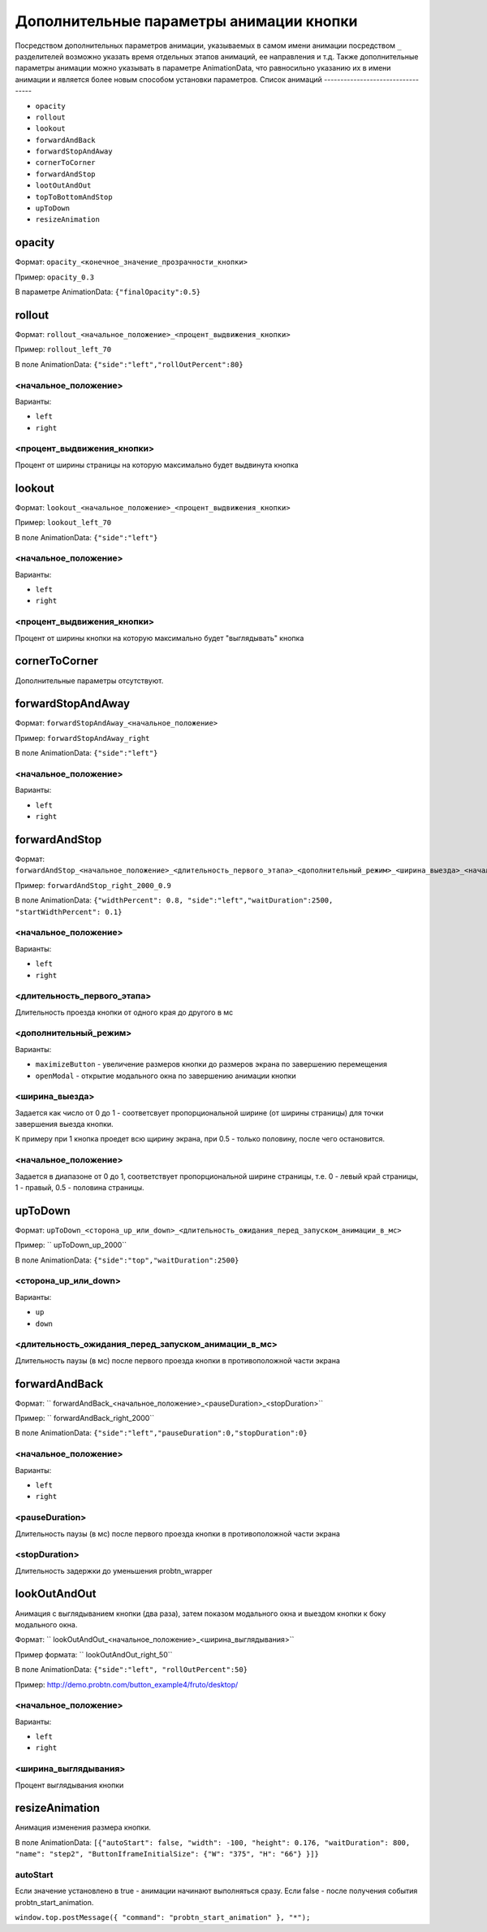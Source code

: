 .. probtn documentation master file, created by
   sphinx-quickstart on Mon Nov  2 12:32:08 2015.
   You can adapt this file completely to your liking, but it should at least
   contain the root `toctree` directive.

.. _hpmd:

Дополнительные параметры анимации кнопки
==================================

Посредством дополнительных параметров анимации, указываемых в самом имени анимации посредством ``_`` разделителей возможно указать время отдельных этапов анимаций, ее направления и т.д.
Также дополнительные параметры анимации можно указывать в параметре AnimationData, что равносильно указанию их в имени анимации и является более новым способом установки параметров.
Список анимаций
----------------------------------

* ``opacity``
* ``rollout``
* ``lookout``
* ``forwardAndBack``
* ``forwardStopAndAway``
* ``cornerToCorner``
* ``forwardAndStop``
* ``lootOutAndOut``
* ``topToBottomAndStop``
* ``upToDown``
* ``resizeAnimation``

opacity
----------------------------------

Формат: ``opacity_<конечное_значение_прозрачности_кнопки>``

Пример: ``opacity_0.3``

В параметре AnimationData: ``{"finalOpacity":0.5}``

rollout
----------------------------------

Формат: ``rollout_<начальное_положение>_<процент_выдвижения_кнопки>``

Пример: ``rollout_left_70``

В поле AnimationData: ``{"side":"left","rollOutPercent":80}``

<начальное_положение>
^^^^^^^^^^^^^^^^^^^^^^^^^^^^^^^^^

Варианты:

* ``left``
* ``right``

<процент_выдвижения_кнопки>
^^^^^^^^^^^^^^^^^^^^^^^^^^^^^^^^^

Процент от ширины страницы на которую максимально будет выдвинута кнопка

lookout
----------------------------------

Формат: ``lookout_<начальное_положение>_<процент_выдвижения_кнопки>``

Пример: ``lookout_left_70``

В поле AnimationData: ``{"side":"left"}``

<начальное_положение>
^^^^^^^^^^^^^^^^^^^^^^^^^^^^^^^^^

Варианты:

* ``left``
* ``right``

<процент_выдвижения_кнопки>
^^^^^^^^^^^^^^^^^^^^^^^^^^^^^^^^^

Процент от ширины кнопки на которую максимально будет "выглядывать" кнопка

cornerToCorner
----------------------------------

Дополнительные параметры отсутствуют.

forwardStopAndAway
----------------------------------

Формат: ``forwardStopAndAway_<начальное_положение>``

Пример: ``forwardStopAndAway_right``

В поле AnimationData: ``{"side":"left"}``

<начальное_положение>
^^^^^^^^^^^^^^^^^^^^^^^^^^^^^^^^^

Варианты:

* ``left``
* ``right``

forwardAndStop
----------------------------------

Формат: ``forwardAndStop_<начальное_положение>_<длительность_первого_этапа>_<дополнительный_режим>_<ширина_выезда>_<начальное_положение>``

Пример: ``forwardAndStop_right_2000_0.9``

В поле AnimationData: ``{"widthPercent": 0.8, "side":"left","waitDuration":2500, "startWidthPercent": 0.1}``

<начальное_положение>
^^^^^^^^^^^^^^^^^^^^^^^^^^^^^^^^^

Варианты:

* ``left``
* ``right``

<длительность_первого_этапа>
^^^^^^^^^^^^^^^^^^^^^^^^^^^^^^^^^
Длительность проезда кнопки от одного края до другого в мс

<дополнительный_режим>
^^^^^^^^^^^^^^^^^^^^^^^^^^^^^^^^^

Варианты:

* ``maximizeButton`` - увеличение размеров кнопки до размеров экрана по завершению перемещения
* ``openModal`` - открытие модального окна по завершению анимации кнопки

<ширина_выезда>
^^^^^^^^^^^^^^^^^^^^^^^^^^^^^^^^^

Задается как число от 0 до 1 - соответсвует пропорциональной ширине (от ширины страницы) для точки завершения выезда кнопки.

К примеру при 1 кнопка проедет всю щирину экрана, при 0.5 - только половину, после чего остановится.

<начальное_положение>
^^^^^^^^^^^^^^^^^^^^^^^^^^^^^^^^^

Задается в диапазоне от 0 до 1, соответствует пропорциональной ширине страницы, т.е. 0 - левый край страницы, 1 - правый, 0.5 - половина страницы.

upToDown
----------------------------------

Формат: ``upToDown_<сторона_up_или_down>_<длительность_ожидания_перед_запуском_анимации_в_мс>``

Пример: `` upToDown_up_2000``

В поле AnimationData: ``{"side":"top","waitDuration":2500}``

<сторона_up_или_down>
^^^^^^^^^^^^^^^^^^^^^^^^^^^^^^^^^

Варианты:

* ``up``
* ``down``

<длительность_ожидания_перед_запуском_анимации_в_мс>
^^^^^^^^^^^^^^^^^^^^^^^^^^^^^^^^^
Длительность паузы (в мс) после первого проезда кнопки в противоположной части экрана

forwardAndBack
----------------------------------

Формат: `` forwardAndBack_<начальное_положение>_<pauseDuration>_<stopDuration>``

Пример: `` forwardAndBack_right_2000``

В поле AnimationData: ``{"side":"left","pauseDuration":0,"stopDuration":0}``

<начальное_положение>
^^^^^^^^^^^^^^^^^^^^^^^^^^^^^^^^^

Варианты:

* ``left``
* ``right``

<pauseDuration>
^^^^^^^^^^^^^^^^^^^^^^^^^^^^^^^^^
Длительность паузы (в мс) после первого проезда кнопки в противоположной части экрана

<stopDuration>
^^^^^^^^^^^^^^^^^^^^^^^^^^^^^^^^^
Длительность задержки до уменьшения probtn_wrapper


lookOutAndOut
----------------------------------

Анимация с выглядыванием кнопки (два раза), затем показом модального окна и выездом кнопки к боку модального окна.



Формат: `` lookOutAndOut_<начальное_положение>_<ширина_выглядывания>``

Пример формата: `` lookOutAndOut_right_50``

В поле AnimationData: ``{"side":"left", "rollOutPercent":50}``

Пример: http://demo.probtn.com/button_example4/fruto/desktop/

<начальное_положение>
^^^^^^^^^^^^^^^^^^^^^^^^^^^^^^^^^

Варианты:

* ``left``
* ``right``

<ширина_выглядывания>
^^^^^^^^^^^^^^^^^^^^^^^^^^^^^^^^^
Процент выглядывания кнопки


resizeAnimation
----------------------------------

Анимация изменения размера кнопки.

В поле AnimationData: ``[{"autoStart": false, "width": -100, "height": 0.176,
"waitDuration": 800, "name": "step2",
"ButtonIframeInitialSize": {"W": "375", "H": "66"} }]}``

autoStart
^^^^^^^^^^^^^^^^^^^^^^^^^^^^^^^^^
Если значение установлено в true - анимации начинают выполняться сразу.
Если false - после получения события probtn_start_animation.

``window.top.postMessage({ "command": "probtn_start_animation" }, "*");``
